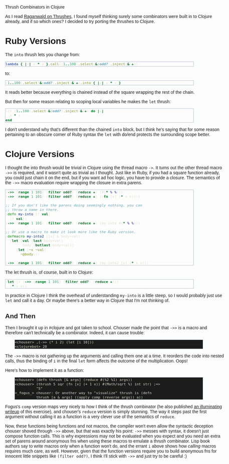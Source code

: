 #+EMAIL:     shawn@bighugh.com
#+OPTIONS:   H:3 num:nil toc:nil \n:nil @:t ::t |:t ^:t *:t TeX:t LaTeX:nil
#+OPTIONS:   author:nil creator:nil timestamp:nil
#+STYLE: <link rel="stylesheet" type="text/css" href="styles.css" />

Thrush Combinators in Clojure

#+BEGIN_HTML Style overrides
<style type="text/css">
  body { width: 90%; max-width: 700px; min-width: 500px;
    font-family: Georgia, Arial;
  }
  code { font-family: monospace, consolas, courier;
    font-size: 90%;
  }
  pre {
	  border: 1pt solid #aebdcc;
    background-color: #1c1c1c;
    color: #dcdccc;
    max-width: 600px;
    min-width: 400px;
	  margin: 5px 30px 10px 30px;
	  font-family: monospace, consolas, courier;
    font-size: 90%;
    overflow:auto;
  }
</style>
#+END_HTML

As I read [[http://github.com/raganwald/homoiconic/blob/master/2008-10-30/thrush.markdown#readme][Raganwald on Thrushes]], I found myself thinking surely some
combinators were built in to Clojure already, and if so which ones? I decided
to try porting the thrushes to Clojure.

* Ruby Versions

The =into= thrush lets you change from:

#+BEGIN_SRC ruby
lambda { |x| x * x }.call((1..100).select(&:odd?).inject(&:+))
#+END_SRC

to:

#+BEGIN_SRC ruby
(1..100).select(&:odd?).inject(&:+).into { |x| x * x }
#+END_SRC

It reads better because everything is chained instead of the square wrapping
the rest of the chain.

But then for some reason relating to scoping local variables he makes the
=let= thrush:

#+BEGIN_SRC ruby
let (1..100).select(&:odd?).inject(&:+) do |x| 
  x * x
end
#+END_SRC

I don't understand why that's different than the chained =into= block, but I
think he's saying that for some reason pertaining to an obscure corner of Ruby
syntax the =let= with do/end protects the surrounding scope better.


* Clojure Versions

I thought the into thrush would be trivial in Clojure using the thread macro
=->=. It turns out the other thread macro =->>= is required, and it wasn't quite
as trivial as I thought. Just like in Ruby, if you had a square function
already, you could just chain it on the end, but if you want ad hoc logic, you
have to provide a closure. The semantics of the =->>= macro evaluation require
wrapping the closure in extra parens.

#+BEGIN_SRC clojure
  (->> (range 1 101) (filter odd?) (reduce +) (#(* % %)))
  (->> (range 1 101) (filter odd?) (reduce +) ((fn [x] (* x x))))

  ;; If you don't like the parens doing seemingly nothing, you can
  ;; throw a name in there.
  (defn my-into [f val]
    (f val))
  (->> (range 1 101) (filter odd?) (reduce +) (my-into #(* % %)))

  ;; Or use a macro to make it look more like the Ruby version.
  (defmacro my-into2 [[x] & body+val]
    (let [val (last body+val)
          body (butlast body+val)]
      `(let [~x ~val]
         ~@body)))
  
  (->> (range 1 101) (filter odd?) (reduce +) (my-into2 [x] (* x x)))
#+END_SRC

The let thrush is, of course, built in to Clojure:

#+BEGIN_SRC clojure
  (let [x (->> (range 1 101) (filter odd?) (reduce +))]
    (* x x))
#+END_SRC

In practice in Clojure I think the overhead of understanding =my-into= is a
little steep, so I would probably just use =let= and call it a day. Or maybe
there's a better way in Clojure that I'm not thinking of.

** And Then

Then I brought it up in #clojure and got taken to school. Chouser made the
point that =->>= is a macro and therefore can't technically be a
combinator. Indeed, it can cause trouble:

#+BEGIN_EXAMPLE
<chouser> ,(->> (* i 2) (let [i 10]))
<clojurebot> 20
#+END_EXAMPLE

The =->>= macro is not gathering up the arguments and calling them one at a
time. It reorders the code into nested calls, thus the binding of =i= in the
final =let= form affects the outcome of the multiplication. Oops!

Here's how to implement it as a function:

#+BEGIN_EXAMPLE
<chouser> (defn thrush [& args] (reduce #(%2 %1) args))
<chouser> (thrush 5 sqr (fn [x] (+ 1 x)) #(Math/sqrt %) int str) ;=>
          "5"
<_fogus_> chouser: Or another way to "visualize" thrush is (defn
          thrush [a & args] ((apply comp (reverse args)) a))
#+END_EXAMPLE

Fogus's =comp= version maps very nicely to how I think of the thrush
combinator (he also published [[http://blog.fogus.me/2010/09/28/thrush-in-clojure-redux/][an illuminating writeup]] of this exercise), and
chouser's =reduce= version is simply stunning. The way it steps past the first
argument without calling it as a function is a very clever use of the
semantics of =reduce=.

Now, these functions being functions and not macros, the compiler won't even
allow the syntactic deception chouser shoved through =->>= above, but that was
exactly his point: =->>= messes with syntax, it doesn't just compose function
calls. This is why expressions may not be evaluated when you expect and you
need an extra set of parens around anonymous fns when using these macros to
emulate a thrush combinator. Lisp book authors say to write macros only when a
function won't do, and the errant =i= above shows how /calling/ macros
requires much care, as well. However, given that the function versions require
you to build anonymous fns for innocent little snippets like =(filter odd?)=,
I think I'll stick with =->>= and just try to be careful :)


#+BEGIN_HTML Google Analytics
<script type="text/javascript">
var gaJsHost = (("https:" == document.location.protocol) ? "https://ssl." :
"http://www.");
document.write(unescape("%3Cscript src='" + gaJsHost +
"google-analytics.com/ga.js' type='text/javascript'%3E%3C/script%3E"));
</script>
<script type="text/javascript">
try {
var pageTracker = _gat._getTracker("UA-11886472-1");
pageTracker._trackPageview();
} catch(err) {}</script>

<!-- styles.css thanks to Shane Eller -->
#+END_HTML
